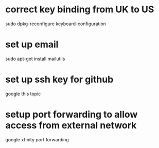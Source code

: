* correct key binding from UK to US
sudo dpkg-reconfigure keyboard-configuration
* set up email
sudo apt-get install mailutils
# then setup the corresponding external mail server: eg. google
* set up ssh key for github
google this topic


* setup port forwarding to allow access from external network
google xfinity port forwarding
